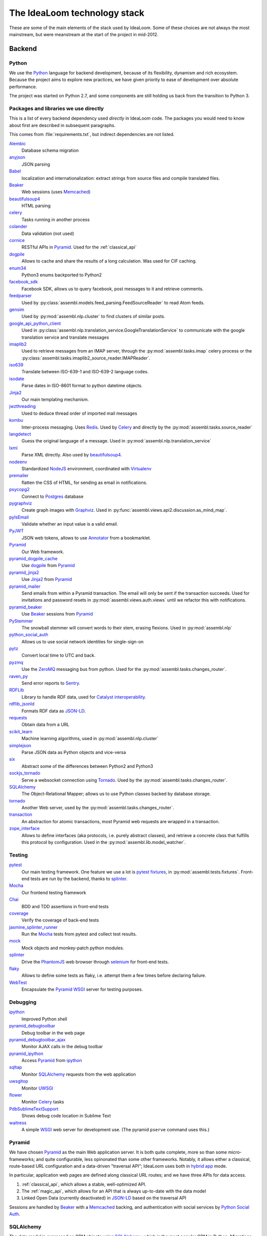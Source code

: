The IdeaLoom technology stack
=============================

These are some of the main elements of the stack used by IdeaLoom. Some of these 
choices are not always the most mainstream, but were meanstream at the start of 
the project in mid-2012.

Backend
-------

Python
^^^^^^
We use the Python_ language for backend development, because of its flexibility, 
dynamism and rich ecosystem. Because the project aims to explore new practices, 
we have given priority to ease of development over absolute performance. 

The project was started on Python 2.7, and some components are still holding us 
back from the transition to Python 3.

Packages and libraries we use directly
^^^^^^^^^^^^^^^^^^^^^^^^^^^^^^^^^^^^^^

This is a list of every backend dependency used *directly* in IdeaLoom code.
The packages you would need to know about first are described in subsequent paragraphs.

This comes from :file:`requirements.txt`, but indirect dependencies are not listed.

Alembic_
  Database schema migration

anyjson_
  JSON parsing

Babel_
  localization and internationalization: extract strings from source files and compile translated files.

Beaker_
  Web sessions (uses Memcached_)

beautifulsoup4_
  HTML parsing

celery_
  Tasks running in another process

colander_
  Data validation (not used)

cornice_
  RESTful APIs in Pyramid_. Used for the :ref:`classical_api`

dogpile_
  Allows to cache and share the results of a long calculation. Was used for CIF caching.

enum34_
  Python3 enums backported to Python2

facebook_sdk_
  Facebook SDK, allows us to query facebook, post messages to it and retrieve comments.

feedparser_
  Used by :py:class:`assembl.models.feed_parsing.FeedSourceReader` to read Atom feeds.

gensim_
  Used by :py:mod:`assembl.nlp.cluster` to find clusters of similar posts.

google_api_python_client_
  Used in :py:class:`assembl.nlp.translation_service.GoogleTranslationService` to communicate with the google translation service and translate messages

imaplib2_
  Used to retrieve messages from an IMAP server, through the :py:mod:`assembl.tasks.imap` celery process or the :py:class:`assembl.tasks.imaplib2_source_reader.IMAPReader`.

iso639_
  Translate between ISO-639-1 and ISO-639-2 language codes.

isodate_
  Parse dates in ISO-8601 format to python datetime objects.

Jinja2_
  Our main templating mechanism.

jwzthreading_
  Used to deduce thread order of imported mail messages

kombu_
  Inter-process messaging. Uses Redis_. Used by Celery_ and directly by the :py:mod:`assembl.tasks.source_reader`

langdetect_
  Guess the original language of a message. Used in :py:mod:`assembl.nlp.translation_service`

lxml_
  Parse XML directly. Also used by beautifulsoup4_.

nodeenv_
  Standardized NodeJS_ environment, coordinated with Virtualenv_

premailer_
  flatten the CSS of HTML, for sending as email in notifications.

psycopg2_
  Connect to Postgres_ database

pygraphviz_
  Create graph images with Graphviz_. Used in :py:func:`assembl.views.api2.discussion.as_mind_map`.

pyIsEmail_
  Validate whether an input value is a valid email.

PyJWT_
  JSON web tokens, allows to use Annotator_ from a bookmarklet.

Pyramid_
  Our Web framework.

pyramid_dogpile_cache_
  Use dogpile_ from Pyramid_

pyramid_jinja2_
  Use Jinja2_ from Pyramid_

pyramid_mailer_
  Send emails from within a Pyramid transaction. The email will only be sent if the transaction succeeds. Used for invitations and password resets in :py:mod:`assembl.views.auth.views` until we refactor this with notifications.

pyramid_beaker_
  Use Beaker_ sessions from Pyramid_

PyStemmer_
  The snowball stemmer will convert words to their stem, erasing flexions. Used in :py:mod:`assembl.nlp`

python_social_auth_
  Allows us to use social network identities for single-sign-on

pytz_
  Convert local time to UTC and back.

pyzmq_
  Use the ZeroMQ_ messaging bus from python. Used for the :py:mod:`assembl.tasks.changes_router`.

raven_py_
  Send error reports to Sentry_.

RDFLib_
  Library to handle RDF data, used for `Catalyst interoperability`_.

rdflib_jsonld_
  Formats RDF data as `JSON-LD`_.

requests_
  Obtain data from a URL

scikit_learn_
  Machine learning algorithms, used in :py:mod:`assembl.nlp.cluster`

simplejson_
  Parse JSON data as Python objects and vice-versa

six_
  Abstract some of the differences between Python2 and Python3

sockjs_tornado_
  Serve a websocket connection using Tornado_. Used by the :py:mod:`assembl.tasks.changes_router`.

SQLAlchemy_
  The Object-Relational Mapper; allows us to use Python classes backed by database storage.

tornado_
  Another Web server, used by the :py:mod:`assembl.tasks.changes_router`.

transaction_
  An abstraction for atomic transactions, most Pyramid web requests are wrapped in a transaction.

zope_interface_
  Allows to define interfaces (aka protocols, i.e. purely abstract classes), and retrieve a concrete class that fulfills this protocol by configuration. Used in the :py:mod:`assembl.lib.model_watcher`.

.. _backend_test_libraries:

Testing
^^^^^^^

pytest_
  Our main testing framework. One feature we use a lot is `pytest fixtures`_, in :py:mod:`assembl.tests.fixtures`. Front-end tests are run by the backend, thanks to splinter_.

Mocha_
  Our frontend testing framework

Chai_
  BDD and TDD assertions in front-end tests

coverage_
  Verify the coverage of back-end tests

jasmine_splinter_runner_
  Run the Mocha_ tests from pytest and collect test results.

mock_
  Mock objects and monkey-patch python modules.

splinter_
  Drive the PhantomJS_ web browser through selenium_ for front-end tests.

flaky_
  Allows to define some tests as flaky, i.e. attempt them a few times before declaring failure.

WebTest_
  Encapsulate the Pyramid_ WSGI_ server for testing purposes.


Debugging
^^^^^^^^^

ipython_
  Improved Python shell

pyramid_debugtoolbar_
  Debug toolbar in the web page

pyramid_debugtoolbar_ajax_
  Monitor AJAX calls in the debug toolbar

pyramid_ipython_
  Access Pyramid_ from ipython_

sqltap_
  Monitor SQLAlchemy_ requests from the web application

uwsgitop_
  Monitor UWSGI_

flower_
  Monitor Celery_ tasks

PdbSublimeTextSupport_
  Shows debug code location in Sublime Text

waitress_
  A simple WSGI_ web server for development use. (The pyramid ``pserve`` command uses this.)


Pyramid
^^^^^^^

We have chosen Pyramid_ as the main Web application server. It is both quite 
complete, more so than some micro-frameworks; and quite configurable, less 
opinonated than some other frameworks. Notably, it allows either a classical, 
route-based URL configuration and a data-driven "traversal API"; IdeaLoom uses 
both in  `hybrid app`_ mode.

In particular, application web pages are defined along classical URL routes; 
and we have three APIs for data access.

1. :ref:`classical_api`, which allows a stable, well-optimized API.

2. The :ref:`magic_api`, which allows for an API that is always up-to-date with 
   the data model

3. Linked Open Data (currently deactivated) in `JSON-LD`_ based on the 
   traversal API

Sessions are handled by Beaker_ with a Memcached_ backing, and authentication 
with social services by `Python Social Auth`_.

SQLAlchemy
^^^^^^^^^^

The data model is expressed as ORM objects using SQLAlchemy_, which is the most 
popular ORM in Python. Migrations are done with Alembic_. SQLAlchemy allows for 
very fine control over SQL queries, expressed in Python. The ORM allows many 
models of mapping class inheritance to database tables; we mostly use the 
`joined table inheritance`_ pattern. We use introspection extensively to 
mediate between the JSON representations in the API and the data model.

We also add metadata to the ORM model to map it to a RDF model (using RDFLib_), 
which was historically done with Virtuoso_'s `Linked Data Views`_, by our 
`Virtuoso-python`_ module. (Currently deactivated.)

Database layer
^^^^^^^^^^^^^^

The issue of data persistence in IdeaLoom has a long history, which is still 
being written.

Because of recursive queries on the graph data structure of ideas, we were 
attracted by graph models. Also, future applications would benefit from a 
deductive database. Finally, considerations of interoperability with the 
broader scientific community make us favour Linked Open Data as a primary data 
publication model. All those considerations point in the direction of a 
Semantic database.

On the other hand, relational databases are more mature and robust, have better 
tooling, more developers are familiar with them, and most important good 
RDBMses can enforce data intergrity constraints. The first development team at 
Caravan_ choose to use Postgres_ in 2012, a traditional RDBMS, for all those 
reasons, and and because it has good support for transitive closure using 
`Common Table Expressions`_.

Nonetheless, handling complex recursive queries in this first system introduced 
a fair amount of complexity, and the prospect of more complex queries to come 
made us attempt to reconcile this initial design with the semantic perspective 
using a hybrid database, OpenLink Virtuoso_ (open-source edition) in 2014, 
which allowed both a relational model and `Linked Data Views`_ over those 
models. The Virtuoso-SQLAlchemy driver was dependent on a forked version of 
PyODBC_. However, we had issues with data integrity and data corruption, and we 
abandoned that solution in 2016.

Thanks to SQLAlchemy's abstraction layer, it was possible to port our codebase 
back to Postgres_ for data storage, and we abstracted the complexity of some of 
the queries by pushing part of the more complex calculations in the application 
layer (in :py:mod:`assembl.models.path_utils`.)

This was a setback for our Linked Open Data strategy, and does not solve the 
issue of deductive capacity, and we are now considering the option of moving 
towards a `polyglot persistence`_ model.

Asynchronicity in the backend
^^^^^^^^^^^^^^^^^^^^^^^^^^^^^

The Websocket mentioned previously is served by an independent process using 
sockjs_tornado_ (forked) and Tornado_. That server receives changed models as 
JSON, transmitted through ZeroMQ_. Changes are detected upon database commit by 
a SQLAlchemy_ event handler.

Some other operations are asynchronous and handled by processes. Those that are 
operations that run and terminate, such as email notifications, are modeled as 
Celery_ tasks, using Kombu_ and Redis_ for communication. Long-standing tasks, 
such as IMAP clients, use Kombu_ directly.


Frontend
--------

Overview
^^^^^^^^

Javascript
^^^^^^^^^^

In the frontend, we have stuck to traditional Javascript (as opposed to various 
languages that compile to javascript) to maintain ease of debugging.

The frontend stack was originally developed in Backbone_ in 2012, because it 
allowed a transparent mapping of CRUD operations between the backend and 
frontend. Many of the more popular choices now (Angular, ReactJS, etc.) were 
not mature at that point, and later on their advantages were not deemed worth 
the cost of a transition. We have since added the Marionette_ layer above 
Backbone_, which gives us a richer MVC model in the frontend.

Packages and libraries we use directly
^^^^^^^^^^^^^^^^^^^^^^^^^^^^^^^^^^^^^^

This is a list of every frontend dependency used *directly* in the frontend
code.  Indirect dependencies are not listed.
test libraries are described in the backend :ref:`backend_test_libraries` section.

Essentially, this comes from :file:`package.json` and :file:`bower.json`, as 
well as the content of js/app/lib

Underscore_
  The basis of backbone, but also used extensively in IdeaLoom code.
  It is a very useful Javascript utility library

Backbone_
  An unopinionated Model-Collection-View Javascript framework

Marionette_
  A thicker framework built on top of backbone.

Annotator_
  A fundamental dependency of IdeaLoom, included in the git of IdeaLoom in 
  js/lib.
  
  Actually generated from our own fork of annotator available at
  https://github.com/assembl/annotator

`Backbone Subset`_
  A backbone model to allow manipulating subsets of collections anywhere one 
  can use a collection.

`Backbone Modal`_
  A backbone view extension to implement modal interface elements in a backbone 
  or marionette frontend.

Ink_
  Allows generating responsive emails from templates.  We intend to replace
  it with `Foundation for Emails 2`_, by the same authors.

`jquery-oembed-all`_
  A jquery plugin to implement the oembed protocol completely
  client side.  Allow embeedin g or previewing arbitrary URLs without hitting
  the backend.
  
  *Note:* As of 2016-06-29, we use our own fork of jquery-oembed-all, with several 
  new features  

`jquery.dotdotdot`_
  A jquery plugin that allows implementing a "Read More" 
  interface depending on the height of an element.
  
  *Note:* As of 2016-06-29, we use our own fork of jquery.dotdotdot, to work
  around a bug.  It should be possible to go back now that this is almost 
  totally abstracted out in CKEditorField

`jquery-autosize`_
  A jquery plugin that allows textarea to automatically
  expand as the user types.  Used in the message editor.

bootstrap_growl_
  Jquery plugin used to implement "Growl-like" notifications

CKEditor_
  For WYSIWYG editing in various parts of the interface

Hopscotch_
  A framework to build guided tours in one page applications

Bluebird_
  Used to implement promises, which we use extensively to deal with
  asynchronicity in the frontend

D3_
  Used to implement data visualisations

Jed_
  Used to implement gettext api in the frontend

Moment_
  Date calculation and logalized textual display in javascript

raven_js_
  Used to send client-side errors to Sentry_ in production

sockjs_client_
  Used for websocket communication on the frontend

linkifyjs_
  Used to highlight hyperlinks in text-only content.  Used in the 
  messagelist

`Bootstrap dropdown <http://getbootstrap.com/javascript/#dropdowns>`_
  Used in the messagelist header and attachment view to implement dropdown.  
  Included in IdeaLoom source code in js/lib/bootstrap-dropdown.js. Deprecated.

`Bootstrap tooltip <http://getbootstrap.com/javascript/#tooltips>`_
  Used everywhere to implement tooltips

  Included in IdeaLoom source code in js/lib/bootstrap-tooltip.js.



Angular for widgets
^^^^^^^^^^^^^^^^^^^

A set of widgets were developed later as part of the Catalyst_ project; because 
they were supposed to be generic to the Catalyst ecosystem and independent of 
Assembl, they were deliberately developed using a different codebase, namely 
Angular_.

Asynchronicity in the frontend
^^^^^^^^^^^^^^^^^^^^^^^^^^^^^^

We are dealing with asynchronicity in the frontend at two levels:

First, we want to update the UI whenever the user takes an action, without 
blocking on backend requests. The solution has been to use Promises (aka 
futures) for most API calls, abstracted with the Bluebird_ library.

Second, since the IdeaLoom data model is built collectively, we push all model 
changes from the backend to the frontend through a websocket using SockJS_, so 
that IdeaLoom participants get live updates of data.


Templating, HTML and CSS
------------------------

IdeaLoom is unusual in that the template files are double-compiled.
They are first compiled by Jinja2_ and subsquently by Underscore_ templates.


SASS
^^^^

We use SASS for CSS generation, using `Libsass http://sass-lang.com/libsass` 
and Bourbon_

Bourbon_
  A mixin library for Sass, to avoid vendor prefixes and the like

Grid system: 

**TODO**

Styleguide: 

**TODO**

Build system
------------
Fabric_:
  Used as main orchestrator of the build.  To see available commands,
  type ``fab --list`` for the IdeaLoom virtualenv

Pip_:
  Used for python package management

Setuptools_:
  Used for python package building

npm_:
  User for Javascript package management

Bower_:
  Javascript package management (being phased out in favor of npm)

Gulp_:
  Used for Javascript and Sass code generation.  Configured in 
  :file:`assembl/gulpfile.js`

Translation
-----------

IdeaLoom uses a gettext style translation pipeline.  It goes through the pyramid 
machinery to extract the stransatable strings, including the strings from the 
frontend in ``fab -c assembl/configs/develop.rc make_messages``

Python gettext https://docs.python.org/2/library/gettext.html , 

This is setup in ``setup.cfg`` and ``message-extraction.ini``

The po files are subsequently converted to JSON usable from Jed_ in the 
frontend.  This happens in ``po2json.py`` called by ``fab -c assembl/configs/develop.rc compile_messages``

See :doc:`localization`


Operations
----------

Administrative tasks are executed both remotely and locally through Fabric_. 
The various processes that constitute the backend are kept running by Circus_.

Circus_

Sentry_

Piwik_

`Borg Backup`_
  See :doc:`backups`

Web server
^^^^^^^^^^

We use Nginx_ as a web server. Nginx is efficient, and could serve the static 
assets with automatic compression. Nginx talks to Pyramid through the uWSGI_. 
We have used multiple processes rather than threads.


.. _`Backbone Modal`: http://awkward.github.io/backbone.modal/
.. _`Backbone Subset`: https://github.com/masylum/Backbone.Subset
.. _`Borg Backup`: https://borgbackup.readthedocs.io/en/stable/
.. _`Common Table Expressions`: https://www.postgresql.org/docs/9.5/static/queries-with.html
.. _`Foundation for Emails 2`: http://foundation.zurb.com/emails.html
.. _`hybrid app`: http://docs.pylonsproject.org/projects/pyramid/en/latest/narr/hybrid.html
.. _`joined table inheritance`: http://docs.sqlalchemy.org/en/rel_1_0/orm/inheritance.html#joined-table-inheritance
.. _`jquery-autosize`: http://www.jacklmoore.com/autosize/
.. _`jquery-oembed-all`: https://github.com/nfl/jquery-oembed-all
.. _`jquery.dotdotdot`: http://dotdotdot.frebsite.nl/
.. _`JSON-LD`: http://json-ld.org/
.. _`Linked Data Views`: http://docs.openlinksw.com/virtuoso/rdfviewsrdbms.html
.. _`polyglot persistence`: http://martinfowler.com/bliki/PolyglotPersistence.html
.. _`Python Social Auth`: http://psa.matiasaguirre.net/
.. _`Virtuoso-python`: https://github.com/maparent/virtuoso-python
.. _Alembic: http://alembic.zzzcomputing.com/en/latest/
.. _Angular: https://angularjs.org/
.. _Annotator: http://annotatorjs.org/
.. _anyjson: http://bitbucket.org/runeh/anyjson/
.. _Babel: http://pythonhosted.org/Babel/
.. _Backbone: http://backbonejs.org/
.. _Beaker: http://beaker.readthedocs.io/en/latest/
.. _Beaker: http://beaker.readthedocs.io/en/latest/
.. _beautifulsoup4: http://www.crummy.com/software/BeautifulSoup/bs4/
.. _Bluebird: http://bluebirdjs.com/
.. _bootstrap_growl: http://ifightcrime.github.io/bootstrap-growl/
.. _Bootstrap: https://getbootstrap.com/docs/3.3/css/
.. _Bourbon: http://bourbon.io/
.. _Bower: https://bower.io/
.. _Caravan: http://caravan.coop/en/
.. _Catalyst: http://catalyst-fp7.eu.idea.kmi.open.ac.uk/
.. _`Catalyst interoperability`: https://catalyst-fp7.idea.kmi.open.ac.uk/wp-content/uploads/2014/03/D3.1-Software-Architecture-and-Cross-Platform-Interoperability-Specification.pdf
.. _Celery: http://www.celeryproject.org/
.. _Chai: http://chaijs.com/
.. _CKEditor: http://ckeditor.com/
.. _colander: http://docs.pylonsproject.org/projects/colander/en/latest/
.. _cornice: http://cornice.readthedocs.org/
.. _coverage: https://coverage.readthedocs.io/
.. _D3: https://d3js.org/
.. _dogpile: http://pythonhosted.org/dogpile/
.. _enum34: https://bitbucket.org/stoneleaf/enum34
.. _Fabric: http://www.fabfile.org/
.. _facebook_sdk: https://facebook-sdk.readthedocs.io/en/latest/
.. _feedparser: http://pythonhosted.org/feedparser/
.. _flaky: https://github.com/box/flaky
.. _flower: http://flower.readthedocs.io/en/latest/index.html
.. _gensim: http://pythonhosted.org/gensim/
.. _google_api_python_client: http://github.com/google/google-api-python-client/
.. _Graphviz: http://www.graphviz.org/
.. _Gulp: http://gulpjs.com/
.. _Hopscotch: http://linkedin.github.io/hopscotch/
.. _imaplib2: http://github.com/bcoe/imaplib2
.. _Ink: http://zurb.com/ink/index.php
.. _ipython: http://ipython.org/
.. _iso639: https://github.com/janpipek/iso639-python
.. _isodate: http://cheeseshop.python.org/pypi/isodate
.. _jasmine_splinter_runner: https://github.com/cobrateam/jasmine-splinter-runner
.. _Jed: https://slexaxton.github.io/Jed/
.. _Jinja2: http://jinja.pocoo.org/
.. _jwzthreading: http://www.amk.ca/python/code/jwz.html
.. _Kombu: http://kombu.readthedocs.io/en/latest/
.. _langdetect: https://github.com/Mimino666/langdetect
.. _linkifyjs: http://soapbox.github.io/linkifyjs/
.. _lxml: http://lxml.de/
.. _Marionette: http://marionettejs.com/
.. _Memcached: https://memcached.org/
.. _Memcached: https://memcached.org/
.. _Mocha: https://mochajs.org/
.. _mock: https://docs.python.org/dev/library/unittest.mock.html
.. _Moment: http://momentjs.com/
.. _Nginx: http://nginx.org/
.. _nodeenv: https://github.com/ekalinin/nodeenv
.. _NodeJS: https://nodejs.org/en/
.. _npm: https://www.npmjs.com/
.. _PdbSublimeTextSupport: http://pypi.python.org/pypi/PdbSublimeTextSupport
.. _PhantomJS: http://phantomjs.org/
.. _Pip: https://pip.pypa.io/en/stable/#
.. _Piwik: https://piwik.org/
.. _Postgres: https://postgresql.org
.. _premailer: http://github.com/peterbe/premailer
.. _psycopg2: http://initd.org/psycopg/
.. _pygraphviz: http://pygraphviz.github.io/
.. _pyIsEmail: https://github.com/michaelherold/pyIsEmail
.. _PyJWT: http://github.com/jpadilla/pyjwt
.. _PyODBC: https://github.com/maparent/pyodbc
.. _PyODBC: https://github.com/maparent/pyodbc
.. _Pyramid: https://trypyramid.com/
.. _pyramid_beaker: http://docs.pylonsproject.org/projects/pyramid_beaker/en/latest/
.. _pyramid_debugtoolbar: http://docs.pylonsproject.org/projects/pyramid-debugtoolbar/en/latest/
.. _pyramid_debugtoolbar_ajax: https://github.com/jvanasco/pyramid_debugtoolbar_ajax
.. _pyramid_dogpile_cache: https://github.com/moriyoshi/pyramid_dogpile_cache
.. _pyramid_ipython: https://github.com/Pylons/pyramid_ipython
.. _pyramid_jinja2: https://github.com/Pylons/pyramid_jinja2
.. _pyramid_mailer: http://docs.pylonsproject.org/projects/pyramid-mailer/en/latest/
.. _pyramid_mako: https://github.com/Pylons/pyramid_mako
.. _PyStemmer: http://snowball.tartarus.org/
.. _pytest: http://pytest.org/latest/contents.html
.. _`pytest fixtures`: http://pytest.org/latest/fixture.html
.. _Python: https://python.org/
.. _python_social_auth: https://github.com/omab/python-social-auth
.. _pytz: http://pythonhosted.org/pytz
.. _pyzmq: https://pyzmq.readthedocs.org/
.. _raven_js: https://github.com/getsentry/raven-js
.. _raven_py: https://github.com/getsentry/raven-python
.. _RDFLib: https://rdflib.readthedocs.io/en/stable/
.. _rdflib_jsonld: https://github.com/RDFLib/rdflib-jsonld
.. _Redis: http://redis.io/
.. _requests: http://python-requests.org/
.. _scikit_learn: http://scikit-learn.org/
.. _selenium: http://www.seleniumhq.org/
.. _Sentry: https://github.com/getsentry/sentry
.. _Setuptools: http://pythonhosted.org/setuptools/
.. _simplejson: http://github.com/simplejson/simplejson
.. _six: https://pythonhosted.org/six/
.. _SockJS: https://github.com/sockjs/sockjs-client
.. _sockjs_client: https://github.com/sockjs/sockjs-client
.. _sockjs_tornado: https://github.com/assembl/sockjs-tornado/
.. _splinter: https://github.com/cobrateam/splinter
.. _SQLAlchemy: http://www.sqlalchemy.org/
.. _sqltap: http://sqltap.inconshreveable.com/
.. _Circus: http://circus.readthedocs.io/en/latest/
.. _Tornado: http://www.tornadoweb.org/en/stable/
.. _transaction: http://transaction.readthedocs.org/en/latest
.. _Underscore: http://underscorejs.org/
.. _uWSGI: https://uwsgi-docs.readthedocs.io/en/latest/
.. _uWSGI: https://uwsgi-docs.readthedocs.io/en/latest/
.. _uwsgitop: http://projects.unbit.it/uwsgi/wiki/StatsServer
.. _Virtuoso: http://virtuoso.openlinksw.com/dataspace/doc/dav/wiki/Main/
.. _Virtualenv: https://virtualenv.pypa.io/en/stable/
.. _waitress: https://github.com/Pylons/waitress
.. _WebOb: http://webob.readthedocs.org/
.. _WebTest: https://webtest.readthedocs.org/en/latest/
.. _Werkzeug: http://werkzeug.pocoo.org/
.. _WSGI: https://www.python.org/dev/peps/pep-0333/
.. _ZeroMQ: http://zeromq.org/
.. _zope_interface: http://docs.zope.org/zope.interface/

